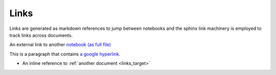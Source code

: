 .. _links:

Links
-----

Links are generated as markdown references to jump between notebooks and
the sphinx link machinery is employed to track links across documents.

An external link to another `notebook (as full file) <links_target.ipynb>`_

This is a paragraph that contains `a google hyperlink`_.

.. _a google hyperlink: https://google.com.au

- An inline reference to :ref:`another document <links_target>`
